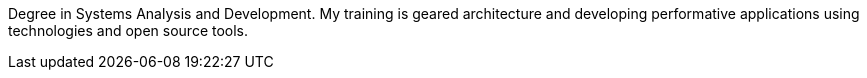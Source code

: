 ****
Degree in Systems Analysis and Development. My training is geared architecture and developing performative applications using technologies and open source tools.
****

